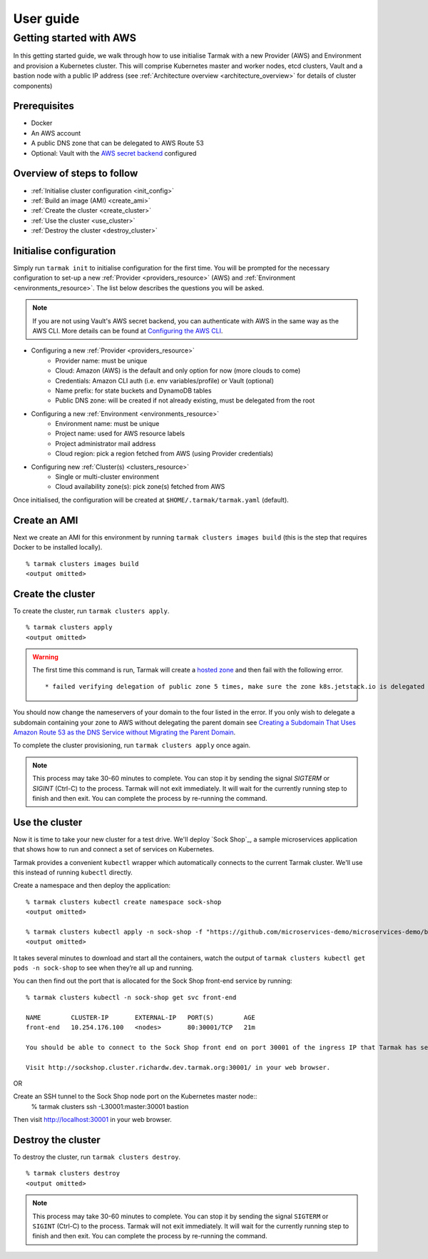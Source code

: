 .. getting-started:

User guide
==========

Getting started with AWS
------------------------

In this getting started guide, we walk through how to use initialise Tarmak with a new Provider (AWS) and Environment and provision a Kubernetes cluster.
This will comprise Kubernetes master and worker nodes, etcd clusters, Vault and a bastion node with a public IP address
(see :ref:`Architecture overview <architecture_overview>` for details of cluster components)

Prerequisites
~~~~~~~~~~~~~

* Docker
* An AWS account
* A public DNS zone that can be delegated to AWS Route 53
* Optional: Vault with the `AWS secret backend <https://www.vaultproject.io/docs/secrets/aws/index.html>`_ configured

Overview of steps to follow
~~~~~~~~~~~~~~~~~~~~~~~~~~~

* :ref:`Initialise cluster configuration <init_config>`
* :ref:`Build an image (AMI) <create_ami>`
* :ref:`Create the cluster <create_cluster>`
* :ref:`Use the cluster <use_cluster>`
* :ref:`Destroy the cluster <destroy_cluster>`

.. _init_config:

Initialise configuration
~~~~~~~~~~~~~~~~~~~~~~~~

Simply run ``tarmak init`` to initialise configuration for the first time. You will be prompted for the necessary configuration
to set-up a new :ref:`Provider <providers_resource>` (AWS) and :ref:`Environment <environments_resource>`. The list below describes
the questions you will be asked.

.. note::
   If you are not using Vault's AWS secret backend, you can authenticate with AWS in the same way as the AWS CLI. More details can be found at `Configuring the AWS CLI <http://docs.aws.amazon.com /cli/latest/userguide/cli-chap-getting-started.html>`_.

* Configuring a new :ref:`Provider <providers_resource>`
   * Provider name: must be unique
   * Cloud: Amazon (AWS) is the default and only option for now (more clouds to come)
   * Credentials: Amazon CLI auth (i.e. env variables/profile) or Vault (optional)
   * Name prefix: for state buckets and DynamoDB tables
   * Public DNS zone: will be created if not already existing, must be delegated from the root

* Configuring a new :ref:`Environment <environments_resource>`
   * Environment name: must be unique
   * Project name: used for AWS resource labels
   * Project administrator mail address
   * Cloud region: pick a region fetched from AWS (using Provider credentials)

* Configuring new :ref:`Cluster(s) <clusters_resource>`
   * Single or multi-cluster environment
   * Cloud availability zone(s): pick zone(s) fetched from AWS

Once initialised, the configuration will be created at ``$HOME/.tarmak/tarmak.yaml`` (default).

.. _create_ami:

Create an AMI
~~~~~~~~~~~~~
Next we create an AMI for this environment by running ``tarmak clusters images build`` (this is the step that requires Docker to be installed locally).

::

  % tarmak clusters images build
  <output omitted>

.. _create_cluster:

Create the cluster
~~~~~~~~~~~~~~~~~~
To create the cluster, run ``tarmak clusters apply``.

::

  % tarmak clusters apply
  <output omitted>

.. warning::
   The first time this command is run, Tarmak will create a `hosted zone <http://docs.aws.amazon.com/Route53/latest/DeveloperGuide/CreatingHostedZone.html>`_ and then fail with the following error.

   ::

      * failed verifying delegation of public zone 5 times, make sure the zone k8s.jetstack.io is delegated to nameservers [ns-100.awsdns-12.com ns-1283.awsdns-32.org ns-1638.awsdns-12.co.uk ns-842.awsdns-41.net]

You should now change the nameservers of your domain to the four listed in the error. If you only wish to delegate a subdomain containing your zone to AWS without delegating the parent domain see `Creating a Subdomain That Uses Amazon Route 53 as the DNS Service without Migrating the Parent Domain <http://docs.aws.amazon.com/Route53/latest/DeveloperGuide/CreatingNewSubdomain.html>`_.

To complete the cluster provisioning, run ``tarmak clusters apply`` once again.

.. note::
   This process may take 30-60 minutes to complete.
   You can stop it by sending the signal `SIGTERM` or `SIGINT` (Ctrl-C) to the process.
   Tarmak will not exit immediately.
   It will wait for the currently running step to finish and then exit.
   You can complete the process by re-running the command.

.. _use_cluster:

Use the cluster
~~~~~~~~~~~~~~~

Now it is time to take your new cluster for a test drive.
We'll deploy `Sock Shop`_, a sample microservices application that shows how to run and connect a set of services on Kubernetes.

Tarmak provides a convenient ``kubectl`` wrapper which automatically connects to the current Tarmak cluster.
We'll use this instead of running ``kubectl`` directly.

Create a namespace and then deploy the application::

  % tarmak clusters kubectl create namespace sock-shop
  <output omitted>

  % tarmak clusters kubectl apply -n sock-shop -f "https://github.com/microservices-demo/microservices-demo/blob/master/deploy/kubernetes/complete-demo.yaml?raw=true"
  <output omitted>

It takes several minutes to download and start all the containers, watch the output of ``tarmak clusters kubectl get pods -n sock-shop`` to see when they’re all up and running.

You can then find out the port that is allocated for the Sock Shop front-end service by running::

  % tarmak clusters kubectl -n sock-shop get svc front-end

  NAME        CLUSTER-IP       EXTERNAL-IP   PORT(S)        AGE
  front-end   10.254.176.100   <nodes>       80:30001/TCP   21m

  You should be able to connect to the Sock Shop front end on port 30001 of the ingress IP that Tarmak has set up.

  Visit http://sockshop.cluster.richardw.dev.tarmak.org:30001/ in your web browser.

OR

Create an SSH tunnel to the Sock Shop node port on the Kubernetes master node::
  % tarmak clusters ssh -L30001:master:30001 bastion

Then visit http://localhost:30001 in your web browser.

.. _destroy_cluster:

Destroy the cluster
~~~~~~~~~~~~~~~~~~~
To destroy the cluster, run ``tarmak clusters destroy``.

::

  % tarmak clusters destroy
  <output omitted>

.. note::
   This process may take 30-60 minutes to complete.
   You can stop it by sending the signal ``SIGTERM`` or ``SIGINT`` (Ctrl-C) to the process.
   Tarmak will not exit immediately.
   It will wait for the currently running step to finish and then exit.
   You can complete the process by re-running the command.
